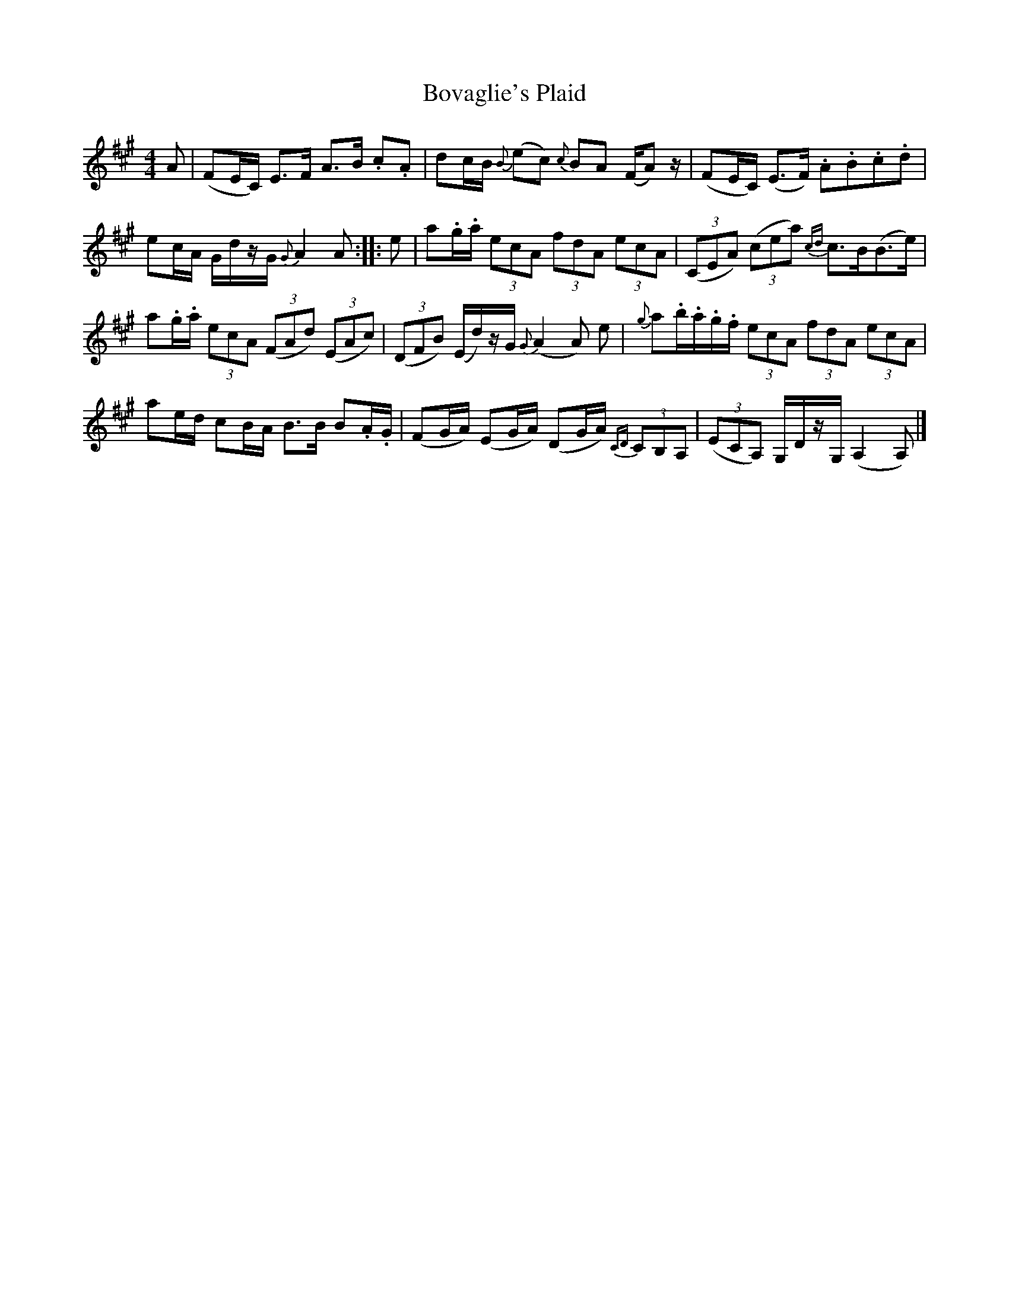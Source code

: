 X: 2
T: Bovaglie's Plaid
Z: Weejie
S: https://thesession.org/tunes/12668#setting21359
R: strathspey
M: 4/4
L: 1/8
K: Amaj
A|(FE/C/) E>F A>B .c.A|dc/B/ {B}(ec) {c}BA (F/A) z/|(FE/C/) (E>F) .A.B.c.d|
ec/A/ G/d/z/G/ {G}A2 A:|:e|a.g/.a/ (3ecA (3fdA (3ecA|(3(CEA) (3(cea) {cd}c>B(B>e)|
a.g/.a/ (3ecA (3(FAd) (3(EAc)|(3(DFB) (E/d/)z/G/ {G}(A2 A) e|{g}a.b/.a/.g/.f/ (3ecA (3fdA (3ecA|
ae/d/ cB/A/ B>B B.A/.G/|(FG/A/) (EG/A/) (DG/A/) {CD}(3CB,A,|(3(ECA,) G,/D/z/G,/ (A,2 A,)|]
